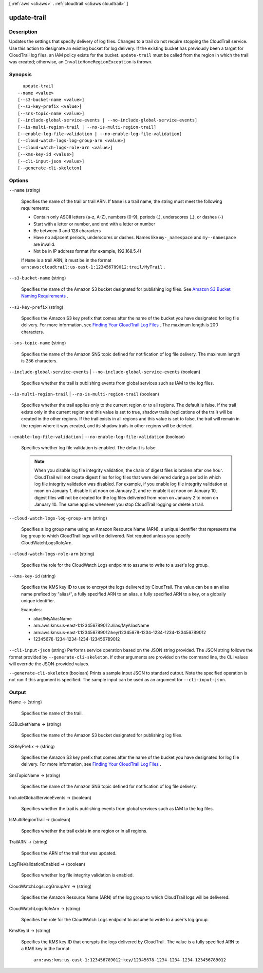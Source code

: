 [ :ref:`aws <cli:aws>` . :ref:`cloudtrail <cli:aws cloudtrail>` ]

.. _cli:aws cloudtrail update-trail:


************
update-trail
************



===========
Description
===========



Updates the settings that specify delivery of log files. Changes to a trail do not require stopping the CloudTrail service. Use this action to designate an existing bucket for log delivery. If the existing bucket has previously been a target for CloudTrail log files, an IAM policy exists for the bucket. ``update-trail`` must be called from the region in which the trail was created; otherwise, an ``InvalidHomeRegionException`` is thrown.



========
Synopsis
========

::

    update-trail
  --name <value>
  [--s3-bucket-name <value>]
  [--s3-key-prefix <value>]
  [--sns-topic-name <value>]
  [--include-global-service-events | --no-include-global-service-events]
  [--is-multi-region-trail | --no-is-multi-region-trail]
  [--enable-log-file-validation | --no-enable-log-file-validation]
  [--cloud-watch-logs-log-group-arn <value>]
  [--cloud-watch-logs-role-arn <value>]
  [--kms-key-id <value>]
  [--cli-input-json <value>]
  [--generate-cli-skeleton]




=======
Options
=======

``--name`` (string)


  Specifies the name of the trail or trail ARN. If ``Name`` is a trail name, the string must meet the following requirements:

   

   
  * Contain only ASCII letters (a-z, A-Z), numbers (0-9), periods (.), underscores (_), or dashes (-)
   
  * Start with a letter or number, and end with a letter or number
   
  * Be between 3 and 128 characters
   
  * Have no adjacent periods, underscores or dashes. Names like ``my-_namespace`` and ``my--namespace`` are invalid.
   
  * Not be in IP address format (for example, 192.168.5.4)
   

   

  If ``Name`` is a trail ARN, it must be in the format ``arn:aws:cloudtrail:us-east-1:123456789012:trail/MyTrail`` .

  

``--s3-bucket-name`` (string)


  Specifies the name of the Amazon S3 bucket designated for publishing log files. See `Amazon S3 Bucket Naming Requirements`_ .

  

``--s3-key-prefix`` (string)


  Specifies the Amazon S3 key prefix that comes after the name of the bucket you have designated for log file delivery. For more information, see `Finding Your CloudTrail Log Files`_ . The maximum length is 200 characters.

  

``--sns-topic-name`` (string)


  Specifies the name of the Amazon SNS topic defined for notification of log file delivery. The maximum length is 256 characters.

  

``--include-global-service-events`` | ``--no-include-global-service-events`` (boolean)


  Specifies whether the trail is publishing events from global services such as IAM to the log files. 

  

``--is-multi-region-trail`` | ``--no-is-multi-region-trail`` (boolean)


  Specifies whether the trail applies only to the current region or to all regions. The default is false. If the trail exists only in the current region and this value is set to true, shadow trails (replications of the trail) will be created in the other regions. If the trail exists in all regions and this value is set to false, the trail will remain in the region where it was created, and its shadow trails in other regions will be deleted.

  

``--enable-log-file-validation`` | ``--no-enable-log-file-validation`` (boolean)


  Specifies whether log file validation is enabled. The default is false.

   

  .. note::

    When you disable log file integrity validation, the chain of digest files is broken after one hour. CloudTrail will not create digest files for log files that were delivered during a period in which log file integrity validation was disabled. For example, if you enable log file integrity validation at noon on January 1, disable it at noon on January 2, and re-enable it at noon on January 10, digest files will not be created for the log files delivered from noon on January 2 to noon on January 10. The same applies whenever you stop CloudTrail logging or delete a trail.

  

``--cloud-watch-logs-log-group-arn`` (string)


  Specifies a log group name using an Amazon Resource Name (ARN), a unique identifier that represents the log group to which CloudTrail logs will be delivered. Not required unless you specify CloudWatchLogsRoleArn.

  

``--cloud-watch-logs-role-arn`` (string)


  Specifies the role for the CloudWatch Logs endpoint to assume to write to a user's log group.

  

``--kms-key-id`` (string)


  Specifies the KMS key ID to use to encrypt the logs delivered by CloudTrail. The value can be a an alias name prefixed by "alias/", a fully specified ARN to an alias, a fully specified ARN to a key, or a globally unique identifier.

   

  Examples:

   

   
  * alias/MyAliasName
   
  * arn:aws:kms:us-east-1:123456789012:alias/MyAliasName
   
  * arn:aws:kms:us-east-1:123456789012:key/12345678-1234-1234-1234-123456789012
   
  * 12345678-1234-1234-1234-123456789012
   

  

``--cli-input-json`` (string)
Performs service operation based on the JSON string provided. The JSON string follows the format provided by ``--generate-cli-skeleton``. If other arguments are provided on the command line, the CLI values will override the JSON-provided values.

``--generate-cli-skeleton`` (boolean)
Prints a sample input JSON to standard output. Note the specified operation is not run if this argument is specified. The sample input can be used as an argument for ``--cli-input-json``.



======
Output
======

Name -> (string)

  

  Specifies the name of the trail.

  

  

S3BucketName -> (string)

  

  Specifies the name of the Amazon S3 bucket designated for publishing log files.

  

  

S3KeyPrefix -> (string)

  

  Specifies the Amazon S3 key prefix that comes after the name of the bucket you have designated for log file delivery. For more information, see `Finding Your CloudTrail Log Files`_ .

  

  

SnsTopicName -> (string)

  

  Specifies the name of the Amazon SNS topic defined for notification of log file delivery.

  

  

IncludeGlobalServiceEvents -> (boolean)

  

  Specifies whether the trail is publishing events from global services such as IAM to the log files. 

  

  

IsMultiRegionTrail -> (boolean)

  

  Specifies whether the trail exists in one region or in all regions.

  

  

TrailARN -> (string)

  

  Specifies the ARN of the trail that was updated.

  

  

LogFileValidationEnabled -> (boolean)

  

  Specifies whether log file integrity validation is enabled.

  

  

CloudWatchLogsLogGroupArn -> (string)

  

  Specifies the Amazon Resource Name (ARN) of the log group to which CloudTrail logs will be delivered.

  

  

CloudWatchLogsRoleArn -> (string)

  

  Specifies the role for the CloudWatch Logs endpoint to assume to write to a user's log group.

  

  

KmsKeyId -> (string)

  

  Specifies the KMS key ID that encrypts the logs delivered by CloudTrail. The value is a fully specified ARN to a KMS key in the format:

   ``arn:aws:kms:us-east-1:123456789012:key/12345678-1234-1234-1234-123456789012`` 

  



.. _Amazon S3 Bucket Naming Requirements: http://docs.aws.amazon.com/awscloudtrail/latest/userguide/create_trail_naming_policy.html
.. _Finding Your CloudTrail Log Files: http://docs.aws.amazon.com/awscloudtrail/latest/userguide/cloudtrail-find-log-files.html
